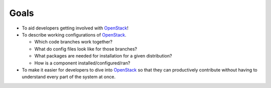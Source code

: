 ===============
Goals 
===============

-  To aid developers getting involved with `OpenStack`_!
-  To describe working configurations of `OpenStack`_.

   -  Which code branches work together?
   -  What do config files look like for those branches?
   -  What packages are needed for installation for a given
      distribution?
   -  How is a component installed/configured/ran?

-  To make it easier for developers to dive into `OpenStack`_ so that
   they can productively contribute without having to understand every
   part of the system at once.

.. _OpenStack: http://openstack.org/

